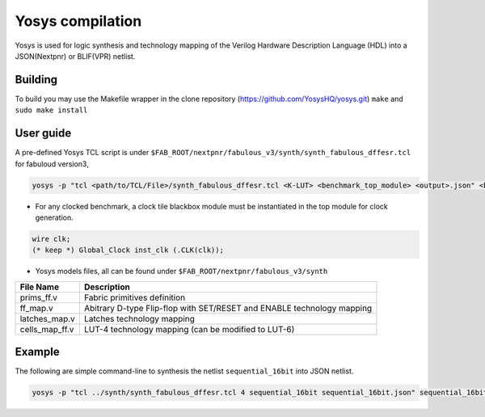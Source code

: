 Yosys compilation
=================

Yosys is used for logic synthesis and technology mapping of the Verilog Hardware Description Language (HDL) into a JSON(Nextpnr) or BLIF(VPR) netlist.

Building
--------

To build you may use the Makefile wrapper in the clone repository (https://github.com/YosysHQ/yosys.git) ``make`` and ``sudo make install``

User guide
----------

A pre-defined Yosys TCL script is under ``$FAB_ROOT/nextpnr/fabulous_v3/synth/synth_fabulous_dffesr.tcl`` for fabuloud version3, 

.. code-block:: console

	yosys -p "tcl <path/to/TCL/File>/synth_fabulous_dffesr.tcl <K-LUT> <benchmark_top_module> <output>.json" <benchmark_netlist>.v

* For any clocked benchmark, a clock tile blackbox module must be instantiated in the top module for clock generation.

.. code-block:: verilog 

        wire clk;
        (* keep *) Global_Clock inst_clk (.CLK(clk));

* Yosys models files, all can be found under ``$FAB_ROOT/nextpnr/fabulous_v3/synth``

+---------------+-----------------------------------------------------------------------+
| File Name     | Description                                                           |
+===============+=======================================================================+
| prims_ff.v    | Fabric primitives definition                                          |
+---------------+-----------------------------------------------------------------------+
| ff_map.v      | Abitrary D-type Flip-flop with SET/RESET and ENABLE technology mapping|
+---------------+-----------------------------------------------------------------------+
| latches_map.v | Latches technology mapping                                            |
+---------------+-----------------------------------------------------------------------+
| cells_map_ff.v| LUT-4 technology mapping (can be modified to LUT-6)                   |
+---------------+-----------------------------------------------------------------------+

Example
-------

The following are simple command-line to synthesis the netlist ``sequential_16bit`` into JSON netlist.

.. code-block:: console

	yosys -p "tcl ../synth/synth_fabulous_dffesr.tcl 4 sequential_16bit sequential_16bit.json" sequential_16bit.v




